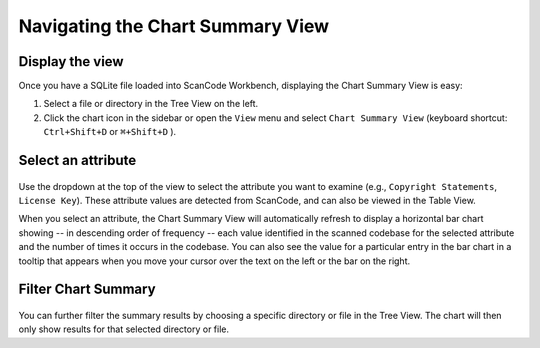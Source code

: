 Navigating the Chart Summary View
=================================

Display the view
----------------

Once you have a SQLite file loaded into ScanCode Workbench, displaying the Chart
Summary View is easy:

#. Select a file or directory in the Tree View on the left.
#. Click the chart icon in the sidebar or open the ``View`` menu and select
   ``Chart Summary View`` (keyboard shortcut: ``Ctrl+Shift+D`` or
   ``⌘+Shift+D`` ).

Select an attribute
-------------------

.. figure:: data/scancode-workbench-chart-summary.gif

Use the dropdown at the top of the view to select the attribute you want to
examine (e.g., ``Copyright Statements``\ , ``License Key``\ ).  These attribute values
are detected from ScanCode, and can also be viewed in the Table View.

When you select an attribute, the Chart Summary View will automatically refresh
to display a horizontal bar chart showing -- in descending order of frequency --
each value identified in the scanned codebase for the selected attribute and the
number of times it occurs in the codebase.  You can also see the value for a
particular entry in the bar chart in a tooltip that appears when you move your
cursor over the text on the left or the bar on the right.

Filter Chart Summary
--------------------

.. figure:: data/scancode-workbench-chart-summary-filter.gif

You can further filter the summary results by choosing a specific directory or
file in the Tree View. The chart will then only show results for that selected
directory or file.
